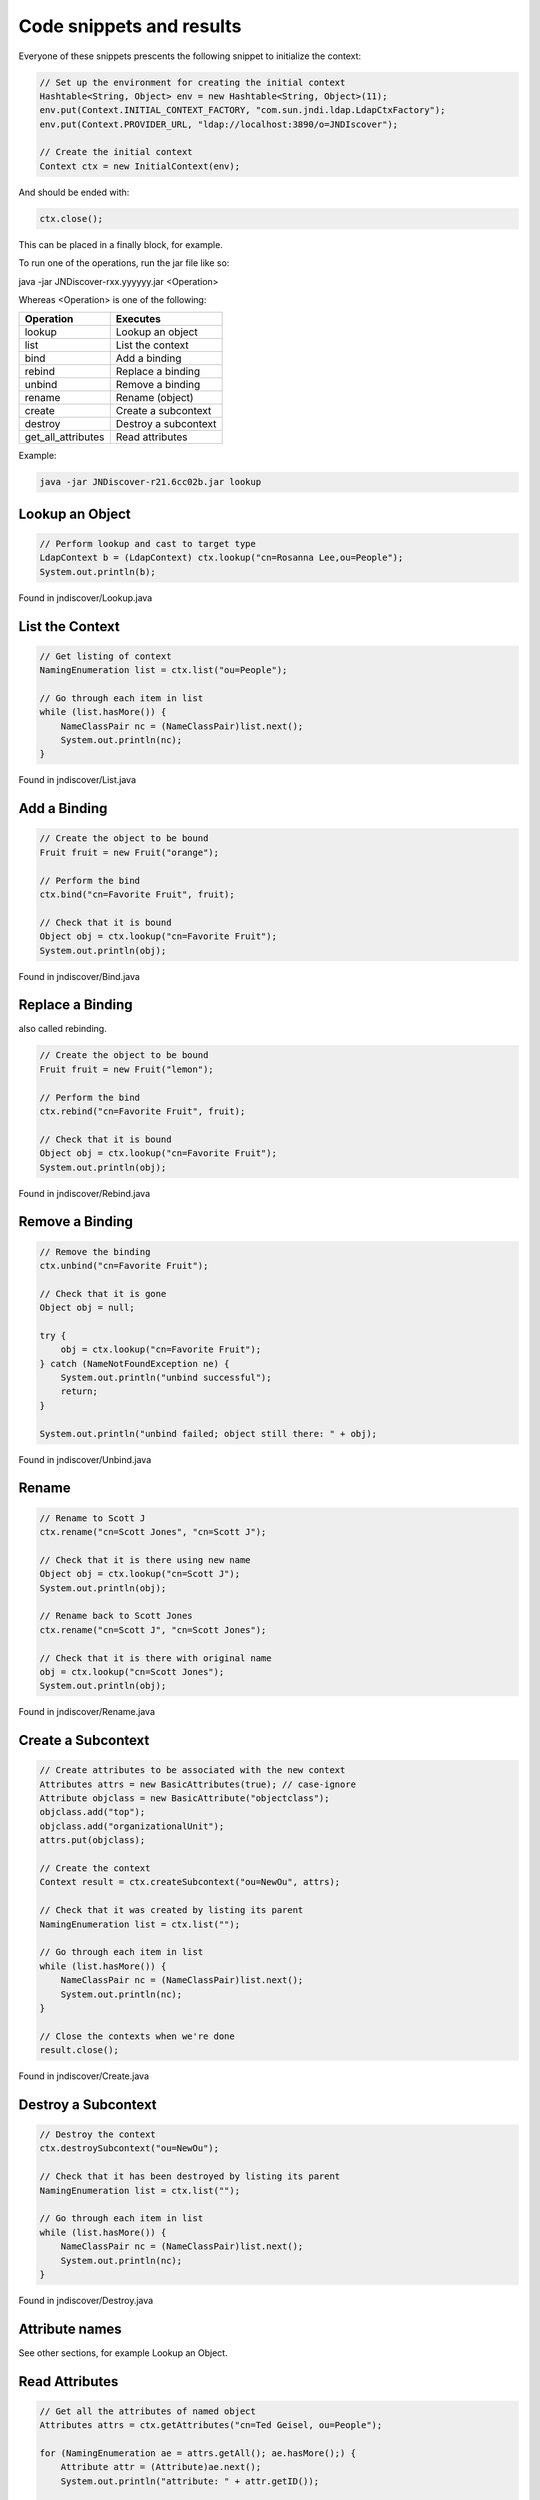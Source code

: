 Code snippets and results
=========================

Everyone of these snippets prescents the following snippet to initialize the
context:

.. code:: java

    // Set up the environment for creating the initial context
    Hashtable<String, Object> env = new Hashtable<String, Object>(11);
    env.put(Context.INITIAL_CONTEXT_FACTORY, "com.sun.jndi.ldap.LdapCtxFactory");
    env.put(Context.PROVIDER_URL, "ldap://localhost:3890/o=JNDIscover");
    
    // Create the initial context
    Context ctx = new InitialContext(env);


And should be ended with:

.. code:: java

    ctx.close();

This can be placed in a finally block, for example.

To run one of the operations, run the jar file like so:

java -jar JNDiscover-rxx.yyyyyy.jar <Operation>

Whereas <Operation> is one of the following:

=================== =======================================
Operation           Executes
=================== =======================================
lookup              Lookup an object
list                List the context
bind                Add a binding
rebind              Replace a binding
unbind              Remove a binding
rename              Rename (object)
create              Create a subcontext
destroy             Destroy a subcontext
get_all_attributes  Read attributes
=================== =======================================

Example:

.. code:: bash

    java -jar JNDiscover-r21.6cc02b.jar lookup


Lookup an Object
~~~~~~~~~~~~~~~~

.. code:: java

    // Perform lookup and cast to target type
    LdapContext b = (LdapContext) ctx.lookup("cn=Rosanna Lee,ou=People");
    System.out.println(b);

Found in jndiscover/Lookup.java

List the Context
~~~~~~~~~~~~~~~~

.. code:: java

    // Get listing of context
    NamingEnumeration list = ctx.list("ou=People");

    // Go through each item in list
    while (list.hasMore()) {
        NameClassPair nc = (NameClassPair)list.next();
        System.out.println(nc);
    }


Found in jndiscover/List.java

Add a Binding
~~~~~~~~~~~~~

.. code:: java

    // Create the object to be bound
    Fruit fruit = new Fruit("orange");

    // Perform the bind
    ctx.bind("cn=Favorite Fruit", fruit);

    // Check that it is bound
    Object obj = ctx.lookup("cn=Favorite Fruit");
    System.out.println(obj);


Found in jndiscover/Bind.java

Replace a Binding
~~~~~~~~~~~~~~~~~

also called rebinding.

.. code:: java

    // Create the object to be bound
    Fruit fruit = new Fruit("lemon");
    
    // Perform the bind
    ctx.rebind("cn=Favorite Fruit", fruit);

    // Check that it is bound
    Object obj = ctx.lookup("cn=Favorite Fruit");
    System.out.println(obj);


Found in jndiscover/Rebind.java

Remove a Binding
~~~~~~~~~~~~~~~~

.. code:: java

    // Remove the binding
    ctx.unbind("cn=Favorite Fruit");

    // Check that it is gone
    Object obj = null;
    
    try {
        obj = ctx.lookup("cn=Favorite Fruit");
    } catch (NameNotFoundException ne) {
        System.out.println("unbind successful");
        return;
    }

    System.out.println("unbind failed; object still there: " + obj);


Found in jndiscover/Unbind.java

Rename
~~~~~~

.. code:: java

    // Rename to Scott J
    ctx.rename("cn=Scott Jones", "cn=Scott J");
    
    // Check that it is there using new name
    Object obj = ctx.lookup("cn=Scott J");
    System.out.println(obj);
    
    // Rename back to Scott Jones
    ctx.rename("cn=Scott J", "cn=Scott Jones");
    
    // Check that it is there with original name
    obj = ctx.lookup("cn=Scott Jones");
    System.out.println(obj);


Found in jndiscover/Rename.java

Create a Subcontext
~~~~~~~~~~~~~~~~~~~

.. code:: java

    // Create attributes to be associated with the new context
    Attributes attrs = new BasicAttributes(true); // case-ignore
    Attribute objclass = new BasicAttribute("objectclass");
    objclass.add("top");
    objclass.add("organizationalUnit");
    attrs.put(objclass);
    
    // Create the context
    Context result = ctx.createSubcontext("ou=NewOu", attrs);
    
    // Check that it was created by listing its parent
    NamingEnumeration list = ctx.list("");
    
    // Go through each item in list
    while (list.hasMore()) {
        NameClassPair nc = (NameClassPair)list.next();
        System.out.println(nc);
    }
    
    // Close the contexts when we're done
    result.close();


Found in jndiscover/Create.java

Destroy a Subcontext
~~~~~~~~~~~~~~~~~~~~

.. code:: java

    // Destroy the context
    ctx.destroySubcontext("ou=NewOu");
    
    // Check that it has been destroyed by listing its parent
    NamingEnumeration list = ctx.list("");
    
    // Go through each item in list
    while (list.hasMore()) {
        NameClassPair nc = (NameClassPair)list.next();
        System.out.println(nc);
    }


Found in jndiscover/Destroy.java

Attribute names
~~~~~~~~~~~~~~~

See other sections, for example Lookup an Object.

Read Attributes
~~~~~~~~~~~~~~~

.. code:: java

    // Get all the attributes of named object
    Attributes attrs = ctx.getAttributes("cn=Ted Geisel, ou=People");
    
    for (NamingEnumeration ae = attrs.getAll(); ae.hasMore();) {
        Attribute attr = (Attribute)ae.next();
        System.out.println("attribute: " + attr.getID());
        
        /* print each value */
        for (NamingEnumeration e = attr.getAll();
            e.hasMore();
            System.out.println("value: " + e.next()));
    }


Found in jndiscover/GetAllAttrs.java

Modify Attributes
~~~~~~~~~~~~~~~~~

.. code:: java

    String name = "cn=Ted Geisel, ou=People";
    
    // Specify the changes to make
    ModificationItem[] mods = new ModificationItem[3];
    
    // Replace the "mail" attribute with a new value
    mods[0] = new ModificationItem(DirContext.REPLACE_ATTRIBUTE,
    new BasicAttribute("mail", "geisel@wizards.com"));
    
    // Add additional value to "telephonenumber"
    mods[1] = new ModificationItem(DirContext.ADD_ATTRIBUTE,
    new BasicAttribute("telephonenumber", "+1 555 555 5555"));
    
    // Remove the "jpegphoto" attribute
    mods[2] = new ModificationItem(DirContext.REMOVE_ATTRIBUTE,
    new BasicAttribute("jpegphoto"));
    
    // Perform the requested modifications on the named object
    ctx.modifyAttributes(name, mods);


Found in jndiscover/ModAttrs.java

Add a binding with Attributes
~~~~~~~~~~~~~~~~~~~~~~~~~~~~~~

The snippet from the Add a binding section will be expanded:

.. code:: java

    [..]
    // Create attributes to be associated with the object
    Attributes attrs = new BasicAttributes(true); // case-ignore
    Attribute objclass = new BasicAttribute("objectclass");
    objclass.add("top");
    objclass.add("organizationalUnit");
    attrs.put(objclass);


And the bind() call will be expanded with the attrs object:

.. code:: java

    // Perform bind
    ctx.bind("ou=favorite, ou=Fruits", fruit, attrs);

Found in jndiscover/BindAttrs.java

Replace a binding with Attributes
~~~~~~~~~~~~~~~~~~~~~~~~~~~~~~~~~~

Similar to the above.

.. code:: java

    [..]
    // Create the object to be bound
    Fruit fruit = new Fruit("lemon");
    
    // Create attributes to be associated with the object
    Attributes attrs = new BasicAttributes(true); // case-ignore
    Attribute objclass = new BasicAttribute("objectclass");
    objclass.add("top");
    objclass.add("organizationalUnit");
    attrs.put(objclass);

And the rebinding requires an unbind of the "old" bind first.

.. code:: java

    // Perform bind
    ctx.rebind("ou=favorite, ou=Fruits", fruit, attrs);

Found in jndiscover/RebindAttrs.java

Search - Basic
~~~~~~~~~~~~~~

.. code:: java

    // Specify the ids of the attributes to return
    String[] attrIDs = {"sn", "telephonenumber", "golfhandicap", "mail"};
    
    // Specify the attributes to match
    // Ask for objects that have the attribute 
    // sn == Smith and the "mail" attribute.
    Attributes matchAttrs = new BasicAttributes(true); // ignore case
    matchAttrs.put(new BasicAttribute("sn", "Smith"));
    matchAttrs.put(new BasicAttribute("mail"));
    
    // Search for objects that have those matching attributes
    NamingEnumeration answer = ctx.search("ou=People", matchAttrs, attrIDs);
    
    // Print the answer
    while (answer.hasMore()) {
        SearchResult sr = (SearchResult) answer.next();
        System.out.println(">>>" + sr.getName());
        GetAllAttrs.printAttrs(sr.getAttributes());
    }


Found in jndiscover/Search.java

Search - Filters
~~~~~~~~~~~~~~~~

.. code:: java

    // Create default search controls
    SearchControls ctls = new SearchControls();
    
    // Specify the search filter to match
    // Ask for objects with attribute sn == Smith and which have
    // the "mail" attribute.
    String filter = "(&(sn=Smith)(mail=*))";
    
    // Search for objects using filter
    NamingEnumeration answer = ctx.search("ou=People", filter, ctls);
    
    // Print the answer
    while (answer.hasMore()) {
        SearchResult sr = (SearchResult) answer.next();
        System.out.println(">>>" + sr.getName());
        GetAllAttrs.printAttrs(sr.getAttributes());
    }


Found in jndiscover/SearchWithFilterRetAll.java

Search - Scope
~~~~~~~~~~~~~~

We are doing a Subtree searc here.

.. code:: java

    // Specify the ids of the attributes to return
    String[] attrIDs = {"sn", "telephonenumber", "golfhandicap", "mail"};
    SearchControls ctls = new SearchControls();
    ctls.setReturningAttributes(attrIDs);
    ctls.setSearchScope(SearchControls.SUBTREE_SCOPE);
    
    // Specify the search filter to match
    // Ask for objects with attribute sn == Smith and which have
    // the "mail" attribute.
    String filter = "(&(sn=Smith)(mail=*))";
    
    // Search subtree for objects using filter
    NamingEnumeration answer = ctx.search("", filter, ctls);
    
    // Print the answer
    while (answer.hasMore()) {
        SearchResult sr = (SearchResult) answer.next();
        System.out.println(">>>" + sr.getName());
        GetAllAttrs.printAttrs(sr.getAttributes());
    }


Found in jndiscover/SearchSubtree.java

Search - Result count
~~~~~~~~~~~~~~~~~~~~~

.. code:: java

    // Set the search controls to limit the count to 1
    SearchControls ctls = new SearchControls();
    ctls.setCountLimit(1);

Found in jndiscover/SearchCountLimit.java

Search - Time limit
~~~~~~~~~~~~~~~~~~~

.. code:: java

    // Set the search controls to limit the time to 1 second (1000 ms)
    SearchControls ctls = new SearchControls();
    ctls.setTimeLimit(1000);

Found in jndiscover/SearchTimeLimit.java